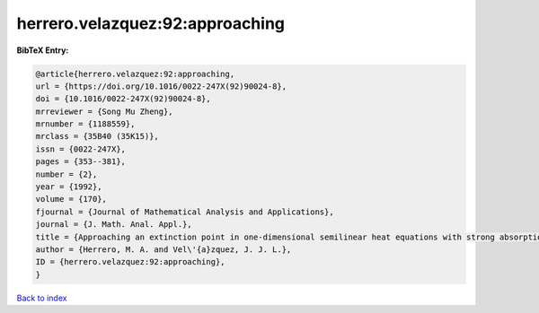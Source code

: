 herrero.velazquez:92:approaching
================================

.. :cite:t:`herrero.velazquez:92:approaching`

.. bibliography:: ../../All.bib

**BibTeX Entry:**

.. code-block:: bibtex

   @article{herrero.velazquez:92:approaching,
   url = {https://doi.org/10.1016/0022-247X(92)90024-8},
   doi = {10.1016/0022-247X(92)90024-8},
   mrreviewer = {Song Mu Zheng},
   mrnumber = {1188559},
   mrclass = {35B40 (35K15)},
   issn = {0022-247X},
   pages = {353--381},
   number = {2},
   year = {1992},
   volume = {170},
   fjournal = {Journal of Mathematical Analysis and Applications},
   journal = {J. Math. Anal. Appl.},
   title = {Approaching an extinction point in one-dimensional semilinear heat equations with strong absorption},
   author = {Herrero, M. A. and Vel\'{a}zquez, J. J. L.},
   ID = {herrero.velazquez:92:approaching},
   }

`Back to index <../index>`_
